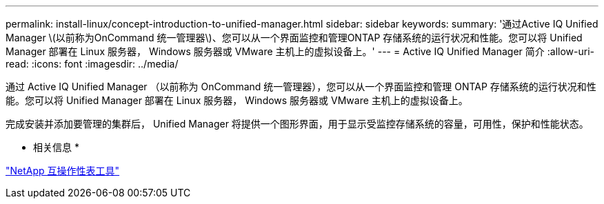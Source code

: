 ---
permalink: install-linux/concept-introduction-to-unified-manager.html 
sidebar: sidebar 
keywords:  
summary: '通过Active IQ Unified Manager \(以前称为OnCommand 统一管理器\)、您可以从一个界面监控和管理ONTAP 存储系统的运行状况和性能。您可以将 Unified Manager 部署在 Linux 服务器， Windows 服务器或 VMware 主机上的虚拟设备上。' 
---
= Active IQ Unified Manager 简介
:allow-uri-read: 
:icons: font
:imagesdir: ../media/


[role="lead"]
通过 Active IQ Unified Manager （以前称为 OnCommand 统一管理器），您可以从一个界面监控和管理 ONTAP 存储系统的运行状况和性能。您可以将 Unified Manager 部署在 Linux 服务器， Windows 服务器或 VMware 主机上的虚拟设备上。

完成安装并添加要管理的集群后， Unified Manager 将提供一个图形界面，用于显示受监控存储系统的容量，可用性，保护和性能状态。

* 相关信息 *

http://mysupport.netapp.com/matrix["NetApp 互操作性表工具"]
